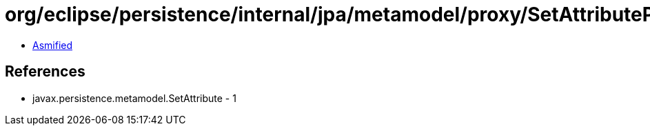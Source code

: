 = org/eclipse/persistence/internal/jpa/metamodel/proxy/SetAttributeProxyImpl.class

 - link:SetAttributeProxyImpl-asmified.java[Asmified]

== References

 - javax.persistence.metamodel.SetAttribute - 1
